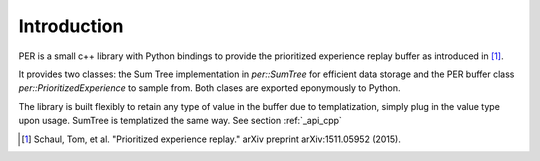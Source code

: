 .. _about_intro:

Introduction
===============

PER is a small c++ library with Python bindings to provide
the prioritized experience replay buffer as introduced in [1]_.

It provides two classes: the Sum Tree implementation in `per::SumTree` for
efficient data storage and the PER buffer class `per::PrioritizedExperience` to sample from.
Both clases are exported eponymously to Python.

The library is built flexibly to retain any type of value in the buffer due to templatization, simply plug in the
value type upon usage. SumTree is templatized the same way. See section :ref:`_api_cpp`

.. [1] Schaul, Tom, et al. "Prioritized experience replay." arXiv preprint arXiv:1511.05952 (2015).
